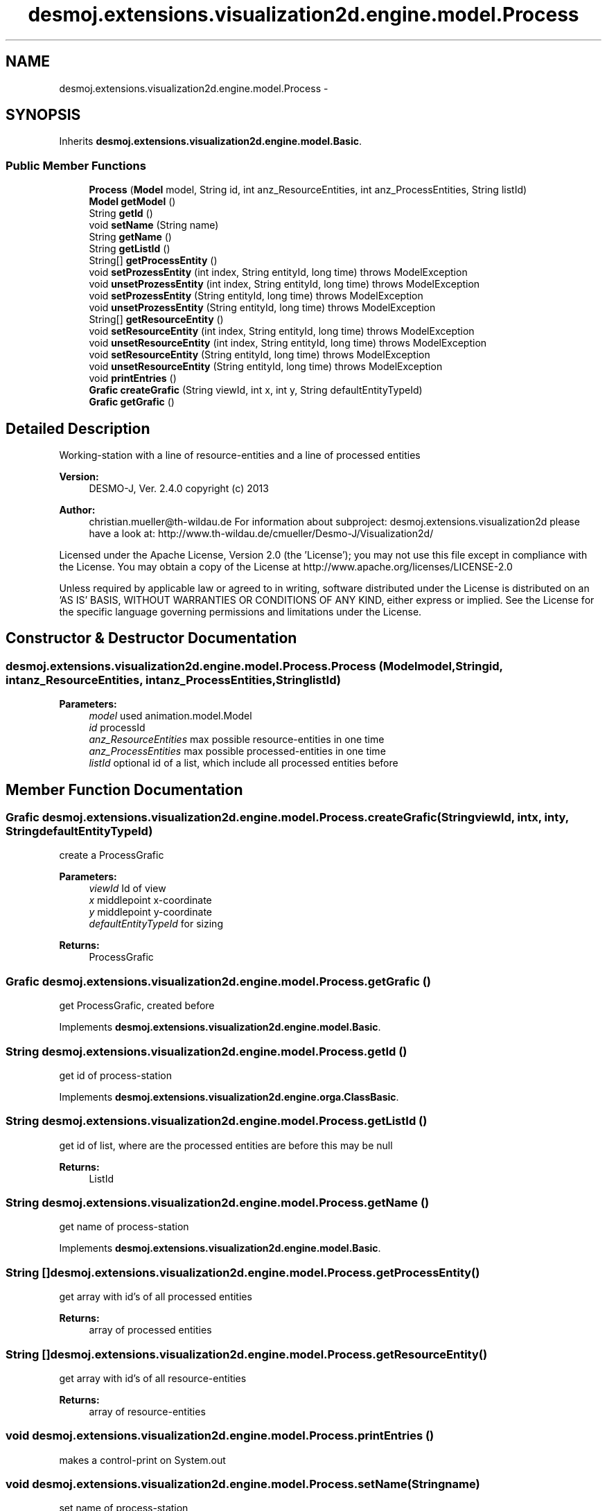 .TH "desmoj.extensions.visualization2d.engine.model.Process" 3 "Wed Dec 4 2013" "Version 1.0" "Desmo-J" \" -*- nroff -*-
.ad l
.nh
.SH NAME
desmoj.extensions.visualization2d.engine.model.Process \- 
.SH SYNOPSIS
.br
.PP
.PP
Inherits \fBdesmoj\&.extensions\&.visualization2d\&.engine\&.model\&.Basic\fP\&.
.SS "Public Member Functions"

.in +1c
.ti -1c
.RI "\fBProcess\fP (\fBModel\fP model, String id, int anz_ResourceEntities, int anz_ProcessEntities, String listId)"
.br
.ti -1c
.RI "\fBModel\fP \fBgetModel\fP ()"
.br
.ti -1c
.RI "String \fBgetId\fP ()"
.br
.ti -1c
.RI "void \fBsetName\fP (String name)"
.br
.ti -1c
.RI "String \fBgetName\fP ()"
.br
.ti -1c
.RI "String \fBgetListId\fP ()"
.br
.ti -1c
.RI "String[] \fBgetProcessEntity\fP ()"
.br
.ti -1c
.RI "void \fBsetProzessEntity\fP (int index, String entityId, long time)  throws ModelException"
.br
.ti -1c
.RI "void \fBunsetProzessEntity\fP (int index, String entityId, long time)  throws ModelException"
.br
.ti -1c
.RI "void \fBsetProzessEntity\fP (String entityId, long time)  throws ModelException"
.br
.ti -1c
.RI "void \fBunsetProzessEntity\fP (String entityId, long time)  throws ModelException"
.br
.ti -1c
.RI "String[] \fBgetResourceEntity\fP ()"
.br
.ti -1c
.RI "void \fBsetResourceEntity\fP (int index, String entityId, long time)  throws ModelException"
.br
.ti -1c
.RI "void \fBunsetResourceEntity\fP (int index, String entityId, long time)  throws ModelException"
.br
.ti -1c
.RI "void \fBsetResourceEntity\fP (String entityId, long time)  throws ModelException"
.br
.ti -1c
.RI "void \fBunsetResourceEntity\fP (String entityId, long time)  throws ModelException"
.br
.ti -1c
.RI "void \fBprintEntries\fP ()"
.br
.ti -1c
.RI "\fBGrafic\fP \fBcreateGrafic\fP (String viewId, int x, int y, String defaultEntityTypeId)"
.br
.ti -1c
.RI "\fBGrafic\fP \fBgetGrafic\fP ()"
.br
.in -1c
.SH "Detailed Description"
.PP 
Working-station with a line of resource-entities and a line of processed entities
.PP
\fBVersion:\fP
.RS 4
DESMO-J, Ver\&. 2\&.4\&.0 copyright (c) 2013 
.RE
.PP
\fBAuthor:\fP
.RS 4
christian.mueller@th-wildau.de For information about subproject: desmoj\&.extensions\&.visualization2d please have a look at: http://www.th-wildau.de/cmueller/Desmo-J/Visualization2d/
.RE
.PP
Licensed under the Apache License, Version 2\&.0 (the 'License'); you may not use this file except in compliance with the License\&. You may obtain a copy of the License at http://www.apache.org/licenses/LICENSE-2.0
.PP
Unless required by applicable law or agreed to in writing, software distributed under the License is distributed on an 'AS IS' BASIS, WITHOUT WARRANTIES OR CONDITIONS OF ANY KIND, either express or implied\&. See the License for the specific language governing permissions and limitations under the License\&. 
.SH "Constructor & Destructor Documentation"
.PP 
.SS "desmoj\&.extensions\&.visualization2d\&.engine\&.model\&.Process\&.Process (\fBModel\fPmodel, Stringid, intanz_ResourceEntities, intanz_ProcessEntities, StringlistId)"

.PP
\fBParameters:\fP
.RS 4
\fImodel\fP used animation\&.model\&.Model 
.br
\fIid\fP processId 
.br
\fIanz_ResourceEntities\fP max possible resource-entities in one time 
.br
\fIanz_ProcessEntities\fP max possible processed-entities in one time 
.br
\fIlistId\fP optional id of a list, which include all processed entities before 
.RE
.PP

.SH "Member Function Documentation"
.PP 
.SS "\fBGrafic\fP desmoj\&.extensions\&.visualization2d\&.engine\&.model\&.Process\&.createGrafic (StringviewId, intx, inty, StringdefaultEntityTypeId)"
create a ProcessGrafic 
.PP
\fBParameters:\fP
.RS 4
\fIviewId\fP Id of view 
.br
\fIx\fP middlepoint x-coordinate 
.br
\fIy\fP middlepoint y-coordinate 
.br
\fIdefaultEntityTypeId\fP for sizing 
.RE
.PP
\fBReturns:\fP
.RS 4
ProcessGrafic 
.RE
.PP

.SS "\fBGrafic\fP desmoj\&.extensions\&.visualization2d\&.engine\&.model\&.Process\&.getGrafic ()"
get ProcessGrafic, created before 
.PP
Implements \fBdesmoj\&.extensions\&.visualization2d\&.engine\&.model\&.Basic\fP\&.
.SS "String desmoj\&.extensions\&.visualization2d\&.engine\&.model\&.Process\&.getId ()"
get id of process-station 
.PP
Implements \fBdesmoj\&.extensions\&.visualization2d\&.engine\&.orga\&.ClassBasic\fP\&.
.SS "String desmoj\&.extensions\&.visualization2d\&.engine\&.model\&.Process\&.getListId ()"
get id of list, where are the processed entities are before this may be null 
.PP
\fBReturns:\fP
.RS 4
ListId 
.RE
.PP

.SS "String desmoj\&.extensions\&.visualization2d\&.engine\&.model\&.Process\&.getName ()"
get name of process-station 
.PP
Implements \fBdesmoj\&.extensions\&.visualization2d\&.engine\&.model\&.Basic\fP\&.
.SS "String [] desmoj\&.extensions\&.visualization2d\&.engine\&.model\&.Process\&.getProcessEntity ()"
get array with id's of all processed entities 
.PP
\fBReturns:\fP
.RS 4
array of processed entities 
.RE
.PP

.SS "String [] desmoj\&.extensions\&.visualization2d\&.engine\&.model\&.Process\&.getResourceEntity ()"
get array with id's of all resource-entities 
.PP
\fBReturns:\fP
.RS 4
array of resource-entities 
.RE
.PP

.SS "void desmoj\&.extensions\&.visualization2d\&.engine\&.model\&.Process\&.printEntries ()"
makes a control-print on System\&.out 
.SS "void desmoj\&.extensions\&.visualization2d\&.engine\&.model\&.Process\&.setName (Stringname)"
set name of process-station 
.PP
\fBParameters:\fP
.RS 4
\fIname\fP 
.RE
.PP

.SS "void desmoj\&.extensions\&.visualization2d\&.engine\&.model\&.Process\&.setProzessEntity (intindex, StringentityId, longtime) throws \fBModelException\fP"
set entityId on position index as processed entity 
.PP
\fBParameters:\fP
.RS 4
\fIindex\fP 0 <= index < anz_ProcessEntities 
.br
\fIentityId\fP 
.br
\fItime\fP time of operating 
.RE
.PP
\fBExceptions:\fP
.RS 4
\fI\fBModelException\fP\fP 
.RE
.PP

.SS "void desmoj\&.extensions\&.visualization2d\&.engine\&.model\&.Process\&.setProzessEntity (StringentityId, longtime) throws \fBModelException\fP"
set entityId on next free position as processed entity This method is normally used 
.PP
\fBParameters:\fP
.RS 4
\fIentityId\fP 
.br
\fItime\fP time of operation 
.RE
.PP
\fBExceptions:\fP
.RS 4
\fI\fBModelException\fP\fP 
.RE
.PP

.SS "void desmoj\&.extensions\&.visualization2d\&.engine\&.model\&.Process\&.setResourceEntity (intindex, StringentityId, longtime) throws \fBModelException\fP"
set entityId on position index as resource entity 
.PP
\fBParameters:\fP
.RS 4
\fIindex\fP 0 <= index < anz_ResourceEntities 
.br
\fIentityId\fP 
.br
\fItime\fP time of operation 
.RE
.PP
\fBExceptions:\fP
.RS 4
\fI\fBModelException\fP\fP 
.RE
.PP

.SS "void desmoj\&.extensions\&.visualization2d\&.engine\&.model\&.Process\&.setResourceEntity (StringentityId, longtime) throws \fBModelException\fP"
add resource entity on next free position 
.PP
\fBParameters:\fP
.RS 4
\fIentityId\fP 
.br
\fItime\fP time of operation 
.RE
.PP
\fBExceptions:\fP
.RS 4
\fI\fBModelException\fP\fP 
.RE
.PP

.SS "void desmoj\&.extensions\&.visualization2d\&.engine\&.model\&.Process\&.unsetProzessEntity (intindex, StringentityId, longtime) throws \fBModelException\fP"
remove entity from position index as processed entity 
.PP
\fBParameters:\fP
.RS 4
\fIindex\fP 0 <= index < anz_ProcessEntities 
.br
\fIentityId\fP 
.br
\fItime\fP time of operating 
.RE
.PP
\fBExceptions:\fP
.RS 4
\fI\fBModelException\fP\fP 
.RE
.PP

.SS "void desmoj\&.extensions\&.visualization2d\&.engine\&.model\&.Process\&.unsetProzessEntity (StringentityId, longtime) throws \fBModelException\fP"
remove entityId from processed entity This method is normally used\&. 
.PP
\fBParameters:\fP
.RS 4
\fIentityId\fP 
.br
\fItime\fP 
.RE
.PP
\fBExceptions:\fP
.RS 4
\fI\fBModelException\fP\fP 
.RE
.PP

.SS "void desmoj\&.extensions\&.visualization2d\&.engine\&.model\&.Process\&.unsetResourceEntity (intindex, StringentityId, longtime) throws \fBModelException\fP"
remove entity from position index as resource entity 
.PP
\fBParameters:\fP
.RS 4
\fIindex\fP 0 <= index < anz_ResourceEntities 
.br
\fIentityId\fP 
.br
\fItime\fP time of operation 
.RE
.PP
\fBExceptions:\fP
.RS 4
\fI\fBModelException\fP\fP 
.RE
.PP

.SS "void desmoj\&.extensions\&.visualization2d\&.engine\&.model\&.Process\&.unsetResourceEntity (StringentityId, longtime) throws \fBModelException\fP"
remove resource entity with entityId 
.PP
\fBParameters:\fP
.RS 4
\fIentityId\fP 
.br
\fItime\fP time of operation 
.RE
.PP
\fBExceptions:\fP
.RS 4
\fI\fBModelException\fP\fP 
.RE
.PP


.SH "Author"
.PP 
Generated automatically by Doxygen for Desmo-J from the source code\&.
